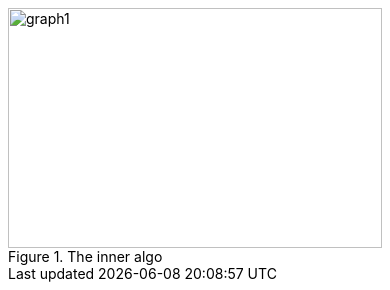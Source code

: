 ifeval::["{doctype}" == "book"]
image::../baba-is-you-3/graph1.png[title="The inner algo",width=732,height=465,align="center"]
endif::[]
ifeval::["{doctype}" != "book"]
image::../baba-is-you-3/graph1.svg[title="The inner algo",width=374,height=240,align="center"]
endif::[]
